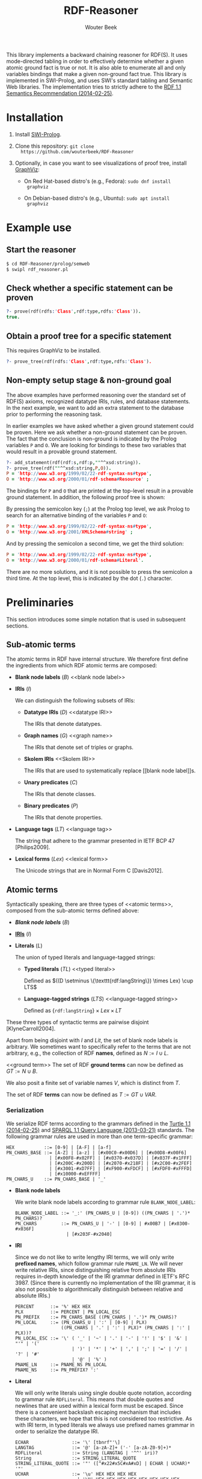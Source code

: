 #+TITLE: RDF-Reasoner
#+AUTHOR: Wouter Beek

This library implements a backward chaining reasoner for RDF(S).  It
uses mode-directed tabling in order to effectively determine whether a
given atomic ground fact is true or not.  It is also able to enumerate
all and only variables bindings that make a given non-ground fact
true.  This library is implemented in SWI-Prolog, and uses SWI's
standard tabling and Semantic Web libraries.  The implementation tries
to strictly adhere to the [[https://www.w3.org/TR/rdf11-mt/][RDF 1.1 Semantics Recommendation
(2014-02-25)]].

* Installation

  1. Install [[http://www.swi-prolog.org][SWI-Prolog]].

  2. Clone this repository: ~git clone
     https://github.com/wouterbeek/RDF-Reasoner~

  3. Optionally, in case you want to see visualizations of proof tree,
     install [[http://www.graphviz.org/][GraphViz]]:

     - On Red Hat-based distro's (e.g., Fedora): ~sudo dnf install
       graphviz~

     - On Debian-based distro's (e.g., Ubuntu): ~sudo apt install
       graphviz~

* Example use

** Start the reasoner

#+BEGIN_SRC sh
$ cd RDF-Reasoner/prolog/semweb
$ swipl rdf_reasoner.pl
#+END_SRC

** Check whether a specific statement can be proven

#+BEGIN_SRC prolog
?- prove(rdf(rdfs:'Class',rdf:type,rdfs:'Class')).
true.
#+END_SRC

** Obtain a proof tree for a specific statement

This requires GraphViz to be installed.

#+BEGIN_SRC prolog
?- prove_tree(rdf(rdfs:'Class',rdf:type,rdfs:'Class').
#+END_SRC

** Non-empty setup stage & non-ground goal

The above examples have performed reasoning over the standard set of
RDF(S) axioms, recognized datatype IRIs, rules, and database
statements.  In the next example, we want to add an extra statement to
the database prior to performing the reasoning task.

In earlier examples we have asked whether a given ground statement
could be proven.  Here we ask whether a non-ground statement can be
proven.  The fact that the conclusion is non-ground is indicated by
the Prolog variables ~P~ and ~O~.  We are looking for bindings to
these two variables that would result in a provable ground statement.

#+BEGIN_SRC prolog
?- add_statement(rdf(rdf:s,rdf:p,""^^xsd:string)).
?- prove_tree(rdf(""^^xsd:string,P,O)).
P = 'http://www.w3.org/1999/02/22-rdf-syntax-ns#type',
O = 'http://www.w3.org/2000/01/rdf-schema#Resource' ;
#+END_SRC

The bindings for ~P~ and ~O~ that are printed at the top-level result
in a provable ground statement.  In addition, the following proof tree
is shown:

[[./doc/img/string-1.svg]]

By pressing the semicolon key (~;~) at the Prolog top level, we ask
Prolog to search for an alternative binding of the variables ~P~ and
~O~:

#+BEGIN_SRC prolog
P = 'http://www.w3.org/1999/02/22-rdf-syntax-ns#type',
O = 'http://www.w3.org/2001/XMLSchema#string' ;
#+END_SRC

[[./doc/img/string-2.svg]]

And by pressing the semicolon a second time, we get the third
solution:

#+BEGIN_SRC prolog
P = 'http://www.w3.org/1999/02/22-rdf-syntax-ns#type',
O = 'http://www.w3.org/2000/01/rdf-schema#Literal'.
#+END_SRC

[[./doc/img/string-3.svg]]

There are no more solutions, and it is not possible to press the
semicolon a third time.  At the top level, this is indicated by the
dot (~.~) character.

* Preliminaries

This section introduces some simple notation that is used in
subsequent sections.

** Sub-atomic terms

The atomic terms in RDF have internal structure.  We therefore first
define the ingredients from which RDF atomic terms are composed:

  - *Blank node labels* ($B$) <<blank node label>>

  - *IRIs* ($I$) <<IRI>>

    We can distinguish the following subsets of IRIs:

    - *Datatype IRIs* ($D$) <<datatype IRI>>

      The IRIs that denote datatypes.

    - *Graph names* ($G$) <<graph name>>
      
      The IRIs that denote set of triples or graphs.

    - *Skolem IRIs* <<Skolem IRI>>
      
      The IRIs that are used to systematically replace [[blank node
      label]]s.

    - *Unary predicates* ($C$)
      
      The IRIs that denote classes.

    - *Binary predicates* ($P$)

      The IRIs that denote properties.

  - *Language tags* ($LT$) <<language tag>>
    
    The string that adhere to the grammar presented in IETF BCP 47
    [Philips2009].

  - *Lexical forms* ($Lex$) <<lexical form>>

    The Unicode strings that are in Normal Form C [Davis2012].

** Atomic terms

Syntactically speaking, there are three types of <<atomic terms>>,
composed from the sub-atomic terms defined above:

  - *[[blank node label][Blank node labels]]* ($B$)

  - *[[IRI][IRIs]]* ($I$)

  - *Literals* ($L$) <<literal>>

    The union of typed literals and language-tagged strings:

    - *Typed literals* ($TL$) <<typed literal>>

      Defined as $((D \setminus \{\texttt{rdf:langString\}) \times
      Lex) \cup LTS$

    - *Language-tagged strings* ($LTS$) <<language-tagged string>>
      
      Defined as $\{\texttt{rdf:langString}\} \times Lex \times LT$

These three types of syntactic terms are pairwise disjoint
[KlyneCarroll2004].

<<name>>
Apart from being disjoint with $I$ and $Lit$, the set of blank node
labels is arbitrary.  We sometimes want to specifically refer to the
terms that are not arbitrary, e.g., the collection of RDF *names*,
defined as $N := I \cup L$.

<<ground term>>
The set of RDF *ground terms* can now be defined as $GT := N \cup B$.

<<variable>>
We also posit a finite set of variable names $V$, which is distinct
from $T$.

<<term>>
The set of RDF *terms* can now be defined as $T := GT \cup VAR$.

*** Serialization

We serialize RDF terms according to the grammars defined in the [[https://www.w3.org/TR/turtle/][Turtle
1.1 (2014-02-25)]] and [[https://www.w3.org/TR/sparql11-query/][SPARQL 1.1 Query Language (2013-03-21)]] standards.
The following grammar rules are used in more than one term-specific
grammar:

    #+BEGIN_SRC bnf
    HEX           ::= [0-9] | [A-F] | [a-f]
    PN_CHARS_BASE ::= [A-Z] | [a-z] | [#x00C0-#x00D6] | [#x00D8-#x00F6]
                    | [#x00F8-#x02FF] | [#x0370-#x037D] | [#x037F-#x1FFF]
                    | [#x200C-#x200D] | [#x2070-#x218F] | [#x2C00-#x2FEF]
                    | [#x3001-#xD7FF] | [#xF900-#xFDCF] | [#xFDF0-#xFFFD]
                    | [#x10000-#xEFFFF]
    PN_CHARS_U    ::= PN_CHARS_BASE | '_'
    #+END_SRC

  - *Blank node labels*

    We write blank node labels according to grammar rule
    ~BLANK_NODE_LABEL~:

    #+BEGIN_SRC bnf
    BLANK_NODE_LABEL ::= '_:' (PN_CHARS_U | [0-9]) ((PN_CHARS | '.')* PN_CHARS)?
    PN_CHARS         ::= PN_CHARS_U | '-' | [0-9] | #x00B7 | [#x0300-#x036F]
                       | [#x203F-#x2040]
    #+END_SRC

  - *IRI*

    Since we do not like to write lengthy IRI terms, we will only
    write *prefixed names*, which follow grammar rule ~PNAME_LN~.  We
    will never write relative IRIs, since distinguishing relative from
    absolute IRIs requires in-depth knowledge of the IRI grammar
    defined in IETF's RFC 3987.  (Since there is currently no
    implementation of the IRI grammar, it is also not possible to
    algorithmically distinguish between relative and absolute IRIs.)

    #+BEGIN_SRC ttl
    PERCENT      ::= '%' HEX HEX
    PLX          ::= PERCENT | PN_LOCAL_ESC
    PN_PREFIX    ::= PN_CHARS_BASE ((PN_CHARS | '.')* PN_CHARS)?
    PN_LOCAL     ::= (PN_CHARS_U | ':' | [0-9] | PLX)
                     ((PN_CHARS | '.' | ':' | PLX)* (PN_CHARS | ':' | PLX))?
    PN_LOCAL_ESC ::= '\' ( '_' | '~' | '.' | '-' | '!' | '$' | '&' | "'" | '('
                         | ')' | '*' | '+' | ',' | ';' | '=' | '/' | '?' | '#'
                         | '@' | '%' )
    PNAME_LN     ::= PNAME_NS PN_LOCAL
    PNAME_NS     ::= PN_PREFIX? ':'
    #+END_SRC

  - *Literal*

    We will only write literals using single double quote notation,
    according to grammar rule ~RDFLiteral~.  This means that double
    quotes and newlines that are used within a lexical form must be
    escaped.  Since there is a convenient backslash escaping mechanism
    that includes these characters, we hope that this is not
    considered too restrictive.  As with IRI term, in typed literals
    we always use prefixed names grammar in order to serialize the
    datatype IRI.

    #+BEGIN_SRC ttl
    ECHAR                ::= '\' [tbnrf"'\]
    LANGTAG              ::= '@' [a-zA-Z]+ ('-' [a-zA-Z0-9]+)*
    RDFLiteral           ::= String (LANGTAG | '^^' iri)?
    String               ::= STRING_LITERAL_QUOTE
    STRING_LITERAL_QUOTE ::= '"' ([^#x22#x5C#xA#xD] | ECHAR | UCHAR)* '"'
    UCHAR                ::= '\u' HEX HEX HEX HEX
                           | '\U' HEX HEX HEX HEX HEX HEX HEX HEX
    #+END_SRC

  - *Variable*

    Following the SPARQL grammar, we serialize variable names
    according to grammar rule ~VAR1~:

    #+BEGIN_SRC bnf
    VAR1    ::= '?' VARNAME
    VARNAME ::= ( PN_CHARS_U | [0-9] )
                ( PN_CHARS_U | [0-9] | #x00B7 | [#x0300-#x036F]
                | [#x203F-#x2040] )*
    #+END_SRC

*** Implementation

  - *Blank node label*

    Represented by a Prolog atom with prefix ~'_:'~.

  - *IRI*

    Represented by a Prolog compound term of the form ~:(atom,atom)~.

  - *Literal*

    - *Typed literal*

      Represented by a Prolog compound term of the form
      ~literal(type(atom,atom))~.

    - *Language-tagged string*

      Represented by a Prolog compound term of the form
      ~literal(lang(atom,atom))~.

** Atomic statements

We define the atomic statements or RDF *triple patterns* as $TP := T
\times T \times T$.  Notice that this allows literals to appear in the
subject position, allows literals and blank node labels to appear in
the predicate position, and includes both ground and non-ground atomic
statements.

*** Serialization

#+BEGIN_SRC ttl
predicate ::= 'a' | term
term      ::= BLANK_NODE_LABEL | PNAME_LN | RDFLiteral | VAR1
triple    ::= term predicate term .
#+END_SRC

*** Implementation

#+BEGIN_SRC prolog
rdf(S,P,O)
#+END_SRC

* Example graph

All entailments examples given in subsequent sections will be derived
from the following example graph:

#+BEGIN_SRC ttl
prefix ex: <https://example.org/>
ex:s ex:p "Hello, world!"@en-us .
#+END_SRC

* RDF Reasoning

** Axioms

RDF contains the following axioms:

#+BEGIN_SRC ttl
rdf:type a rdf:Property .
rdf:subject a rdf:Property .
rdf:predicate a rdf:Property .
rdf:object a rdf:Property .
rdf:first a rdf:Property .
rdf:rest a rdf:Property .
rdf:value a rdf:Property .
rdf:nil a rdf:List .
rdf:_1 a rdf:Property .
rdf:_2 a rdf:Property .
…
#+END_SRC

*** Axioms for container membership properties

Since there are indefinitely many RDF container membership properties
(denotes by IRIs ~rdf:_N~ where ~N~ is a positive integer), RDF has
indefinitely many axioms.

However, any concrete database only contains a finite number of
container membership properties, so a reasoner only needs to assert a
limited set of container membership property axioms upon
initialization.

**** Implementation

The initialization of RDF container membership properties is
implemented by asserting clauses for the dynamic Prolog predicate
~axiom/2~.

Firstly, ~rdf_container_membership_property/1~ enumerates the RDF
container membership properties currently present in the RDF database.

Secondly, ~add_axiom/2~ is a simple wrapper that only calls
~assertz/1~ in case the axiom does not already exist.

#+BEGIN_SRC prolog
forall(
  rdf_container_membership_property(P),
  add_axiom(rdf, rdf(P,rdf:type,rdf:'Property'))
).
#+END_SRC

** Rules

RDF entailment occurs under a set $D$ of datatype IRIs, which must
include ~rdf:langString~ and ~xsd:string~.  The set of recognized
datatype IRIs can be extended with the dynamic Prolog predicate
~recognized_datatype_iri/1~.

Once $D$ has be determined, the following RDF rule is in effect:

| *Rule name*     | *Premises*    | *Conclusion*        |
|-----------------+---------------+---------------------|
| rdfD1 <<rdfD1>> | ~?s ?p ?o .~  | ~?o a ?d .~         |
|                 | $?o \in L$    |                     |
|                 | $d(?o) \in D$ |                     |
|-----------------+---------------+---------------------|
| rdfD2 <<rdfD2>> | ~?s ?p ?o .~  | ~?p a rdf:Property~ |
|-----------------+---------------+---------------------|

For example, rule [[rdfD1]] allows the following entailment to be derived
from the example graph:

#+BEGIN_SRC ttl
"Hello, world!"@en-gb a rdf:langString .
#+END_SRC

* RDFS

** Axioms

RDFS contains the following axioms:

#+BEGIN_SRC ttl
rdf:type rdfs:domain rdfs:Resource .
rdfs:domain rdfs:domain rdf:Property .
rdfs:range rdfs:domain rdf:Property .
rdfs:subPropertyOf rdfs:domain rdf:Property .
rdfs:subClassOf rdfs:domain rdfs:Class .
rdf:subject rdfs:domain rdf:Statement .
rdf:predicate rdfs:domain rdf:Statement .
rdf:object rdfs:domain rdf:Statement .
rdfs:member rdfs:domain rdfs:Resource . 
rdf:first rdfs:domain rdf:List .
rdf:rest rdfs:domain rdf:List .
rdfs:seeAlso rdfs:domain rdfs:Resource .
rdfs:isDefinedBy rdfs:domain rdfs:Resource .
rdfs:comment rdfs:domain rdfs:Resource .
rdfs:label rdfs:domain rdfs:Resource .
rdf:value rdfs:domain rdfs:Resource .

rdf:type rdfs:range rdfs:Class .
rdfs:domain rdfs:range rdfs:Class .
rdfs:range rdfs:range rdfs:Class .
rdfs:subPropertyOf rdfs:range rdf:Property .
rdfs:subClassOf rdfs:range rdfs:Class .
rdf:subject rdfs:range rdfs:Resource .
rdf:predicate rdfs:range rdfs:Resource .
rdf:object rdfs:range rdfs:Resource .
rdfs:member rdfs:range rdfs:Resource .
rdf:first rdfs:range rdfs:Resource .
rdf:rest rdfs:range rdf:List .
rdfs:seeAlso rdfs:range rdfs:Resource .
rdfs:isDefinedBy rdfs:range rdfs:Resource .
rdfs:comment rdfs:range rdfs:Literal .
rdfs:label rdfs:range rdfs:Literal .
rdf:value rdfs:range rdfs:Resource .

rdf:Alt rdfs:subClassOf rdfs:Container .
rdf:Bag rdfs:subClassOf rdfs:Container .
rdf:Seq rdfs:subClassOf rdfs:Container .
rdfs:ContainerMembershipProperty rdfs:subClassOf rdf:Property .

rdfs:isDefinedBy rdfs:subPropertyOf rdfs:seeAlso .

rdfs:Datatype rdfs:subClassOf rdfs:Class .

rdf:_1 a rdfs:ContainerMembershipProperty .
rdf:_1 rdfs:domain rdfs:Resource .
rdf:_1 rdfs:range rdfs:Resource . 
…
#+END_SRC

Again, the exact set of axioms depends on which container membership
properties are present in the database.

** Rules

| *Rule name*       | *Premises*                                | *Conclusion*                          |
|-------------------+-------------------------------------------+---------------------------------------|
| rdfs1 <<rdfs1>>   | $?d \in D$                                | ~?d a rdfs:Datatype .~                |
|-------------------+-------------------------------------------+---------------------------------------|
| rdfs2 <<rdfs2>>   | ~?p rdfs:domain ?c .~                     | ~?s a ?c .~                           |
|                   | ~s ?p ?o .~                               |                                       |
|-------------------+-------------------------------------------+---------------------------------------|
| rdfs3 <<rdfs3>>   | ~?p rdfs:range ?c .~                      | ~?o a ?c .~                           |
|                   | ~?s ?p ?o .~                              |                                       |
|-------------------+-------------------------------------------+---------------------------------------|
| rdfs4a <<rdfs4a>> | ~?s ?p ?o .~                              | ~?s a rdfs:Resource .~                |
|-------------------+-------------------------------------------+---------------------------------------|
| rdfs4b <<rdfs4b>> | ~?s ?p ?o .~                              | ~?o a rdfs:Resource .~                |
|-------------------+-------------------------------------------+---------------------------------------|
| rdfs5 <<rdfs5>>   | ~?p rdfs:subPropertyOf ?q .~              | ~?p rdfs:subPropertyOf ?r .~          |
|                   | ~?q rdfs:subPropertyOf ?r .~              |                                       |
|-------------------+-------------------------------------------+---------------------------------------|
| rdfs6 <<rdfs6>>   | ~?p a rdf:Property .~                     | ~?p rdfs:subPropertyOf ?p .~          |
|-------------------+-------------------------------------------+---------------------------------------|
| rdfs7 <<rdfs7>>   | ~?p rdfs:subPropertyOf ?q .~              | ~?s ?q ?o .~                          |
|                   | ~?s ?p ?o .~                              |                                       |
|-------------------+-------------------------------------------+---------------------------------------|
| rdfs8 <<rdfs8>>   | ~?c a rdfs:Class .~                       | ~?c rdfs:subClassOf rdfs:Resource .~  |
|-------------------+-------------------------------------------+---------------------------------------|
| rdfs9 <<rdfs9>>   | ~?c rdfs:subClassOf ?d .~                 | ~?i a ?d .~                           |
|                   | ~?i a ?c .~                               |                                       |
|-------------------+-------------------------------------------+---------------------------------------|
| rdfs10 <<rdfs10>> | ~?c a rdfs:Class .~                       | ~?c rdfs:subClassOf ?c .~             |
|-------------------+-------------------------------------------+---------------------------------------|
| rdfs11 <<rdfs11>> | ~?c rdfs:subClassOf ?d .~                 | ~?c rdfs:subClassOf ?e .~             |
|                   | ~?d rdfs:subClassOf ?e .~                 |                                       |
|-------------------+-------------------------------------------+---------------------------------------|
| rdfs12 <<rdfs12>> | ~?p a rdfs:ContainerMembershipProperty .~ | ~?p rdfs:subPropertyOf rdfs:member .~ |
|-------------------+-------------------------------------------+---------------------------------------|
| rdfs13 <<rdfs13>> | ~?d a rdfs:Datatype .~                    | ~?d rdfs:subClassOf rdfs:Literal .~   |
|-------------------+-------------------------------------------+---------------------------------------|
